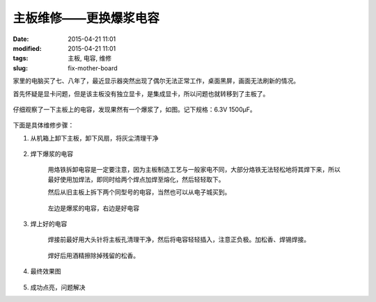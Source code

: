 主板维修——更换爆浆电容
########################

:date: 2015-04-21 11:01
:modified: 2015-04-21 11:01
:tags: 主板, 电容, 维修
:slug: fix-mother-board

家里的电脑买了七、八年了，最近显示器突然出现了偶尔无法正常工作，桌面黑屏，画面无法刷新的情况。

首先怀疑是显卡问题，但是该主板没有独立显卡，是集成显卡，所以问题也就转移到了主板了。

.. figure:: {filename}/images/misc/fix-mother-board/IMAG0001.jpg
    :alt: IMAG0001.jpg
    :align: center

仔细观察了一下主板上的电容，发现果然有一个爆浆了，如图。记下规格：6.3V 1500μF。

.. figure:: {filename}/images/misc/fix-mother-board/IMAG0002.jpg
    :alt: IMAG0002.jpg
    :align: center

下面是具体维修步骤：

1. 从机箱上卸下主板，卸下风扇，将灰尘清理干净

    .. figure:: {filename}/images/misc/fix-mother-board/IMAG0003.jpg
        :alt: IMAG0002.jpg
        :align: center

2. 焊下爆浆的电容

    .. figure:: {filename}/images/misc/fix-mother-board/IMAG0004.jpg
        :alt: IMAG0004.jpg
        :align: center

    用烙铁拆卸电容是一定要注意，因为主板制造工艺与一般家电不同，大部分烙铁无法轻松地将其焊下来，所以最好使用加焊法，即同时给两个焊点加焊至熔化，然后轻轻取下。

    然后从旧主板上拆下两个同型号的电容，当然也可以从电子城买到。

    .. figure:: {filename}/images/misc/fix-mother-board/IMAG0005.jpg
        :alt: IMAG0005.jpg
        :align: center

    .. figure:: {filename}/images/misc/fix-mother-board/IMAG0006.jpg
        :alt: IMAG0006.jpg
        :align: center

    左边是爆浆的电容，右边是好电容

3. 焊上好的电容

    焊接前最好用大头针将主板孔清理干净，然后将电容轻轻插入，注意正负极。加松香、焊锡焊接。

    .. figure:: {filename}/images/misc/fix-mother-board/IMAG0007.jpg
        :alt: IMAG0007.jpg
        :align: center

    焊好后用酒精擦除掉残留的松香。

    .. figure:: {filename}/images/misc/fix-mother-board/IMAG0010.jpg
        :alt: IMAG0010.jpg
        :align: center

4. 最终效果图

    .. figure:: {filename}/images/misc/fix-mother-board/IMAG0008.jpg
        :alt: IMAG0008.jpg
        :align: center

    .. figure:: {filename}/images/misc/fix-mother-board/IMAG0009.jpg
        :alt: IMAG0009.jpg
        :align: center

5. 成功点亮，问题解决
